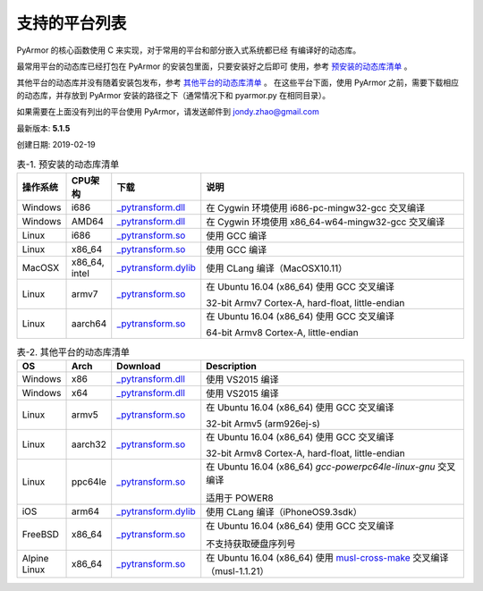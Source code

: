 .. _支持的平台列表:

支持的平台列表
==============

PyArmor 的核心函数使用 C 来实现，对于常用的平台和部分嵌入式系统都已经
有编译好的动态库。

最常用平台的动态库已经打包在 PyArmor 的安装包里面，只要安装好之后即可
使用，参考 `预安装的动态库清单`_ 。

其他平台的动态库并没有随着安装包发布，参考 `其他平台的动态库清单`_ 。
在这些平台下面，使用 PyArmor 之前，需要下载相应的动态库，并存放到
PyArmor 安装的路径之下（通常情况下和 pyarmor.py 在相同目录）。

如果需要在上面没有列出的平台使用 PyArmor，请发送邮件到 jondy.zhao@gmail.com

最新版本: **5.1.5**

创建日期: 2019-02-19

.. list-table:: 表-1. 预安装的动态库清单
   :name: 预安装的动态库清单
   :widths: 10 10 20 60
   :header-rows: 1

   * - 操作系统
     - CPU架构
     - 下载
     - 说明
   * - Windows
     - i686
     - `_pytransform.dll <http://pyarmor.dashingsoft.com/downloads/platforms/win32/_pytransform.dll>`_
     - 在 Cygwin 环境使用 i686-pc-mingw32-gcc 交叉编译
   * - Windows
     - AMD64
     - `_pytransform.dll <http://pyarmor.dashingsoft.com/downloads/platforms/win_amd64/_pytransform.dll>`_
     - 在 Cygwin 环境使用 x86_64-w64-mingw32-gcc 交叉编译
   * - Linux
     - i686
     - `_pytransform.so <http://pyarmor.dashingsoft.com/downloads/platforms/linux_i386/_pytransform.so>`_
     - 使用 GCC 编译
   * - Linux
     - x86_64
     - `_pytransform.so <http://pyarmor.dashingsoft.com/downloads/platforms/linux_x86_64/_pytransform.so>`_
     - 使用 GCC 编译
   * - MacOSX
     - x86_64, intel
     - `_pytransform.dylib <http://pyarmor.dashingsoft.com/downloads/platforms/macosx_x86_64/_pytransform.dylib>`_
     - 使用 CLang 编译（MacOSX10.11）
   * - Linux
     - armv7
     - `_pytransform.so <http://pyarmor.dashingsoft.com/downloads/platforms/armv7/_pytransform.so>`_
     - 在 Ubuntu 16.04 (x86_64) 使用 GCC 交叉编译
       
       32-bit Armv7 Cortex-A, hard-float, little-endian
   * - Linux
     - aarch64
     - `_pytransform.so <http://pyarmor.dashingsoft.com/downloads/platforms/armv8.64-bit/_pytransform.so>`_
     - 在 Ubuntu 16.04 (x86_64) 使用 GCC 交叉编译
       
       64-bit Armv8 Cortex-A, little-endian

.. list-table:: 表-2. 其他平台的动态库清单
   :name: 其他平台的动态库清单
   :widths: 10 10 20 60
   :header-rows: 1

   * - OS
     - Arch
     - Download
     - Description
   * - Windows
     - x86
     - `_pytransform.dll <http://pyarmor.dashingsoft.com/downloads/platforms/vs2015/x86/_pytransform.dll>`_
     - 使用 VS2015 编译
   * - Windows
     - x64
     - `_pytransform.dll <http://pyarmor.dashingsoft.com/downloads/platforms/vs2015/x64/_pytransform.dll>`_
     - 使用 VS2015 编译
   * - Linux
     - armv5
     - `_pytransform.so <http://pyarmor.dashingsoft.com/downloads/platforms/armv5/_pytransform.so>`_
     - 在 Ubuntu 16.04 (x86_64) 使用 GCC 交叉编译
       
       32-bit Armv5 (arm926ej-s)
   * - Linux
     - aarch32
     - `_pytransform.so <http://pyarmor.dashingsoft.com/downloads/platforms/armv8.32-bit/_pytransform.so>`_
     - 在 Ubuntu 16.04 (x86_64) 使用 GCC 交叉编译
       
       32-bit Armv8 Cortex-A, hard-float, little-endian
   * - Linux
     - ppc64le
     - `_pytransform.so <http://pyarmor.dashingsoft.com/downloads/platforms/ppc64le/_pytransform.so>`_
     - 在 Ubuntu 16.04 (x86_64) `gcc-powerpc64le-linux-gnu` 交叉编译
       
       适用于 POWER8
   * - iOS
     - arm64
     - `_pytransform.dylib <http://pyarmor.dashingsoft.com/downloads/platforms/ios.arm64/_pytransform.dylib>`_
     - 使用 CLang 编译（iPhoneOS9.3sdk）
   * - FreeBSD
     - x86_64
     - `_pytransform.so <http://pyarmor.dashingsoft.com/downloads/platforms/freebsd/_pytransform.so>`_
     - 在 Ubuntu 16.04 (x86_64) 使用 GCC 交叉编译
       
       不支持获取硬盘序列号
   * - Alpine Linux
     - x86_64
     - `_pytransform.so <http://pyarmor.dashingsoft.com/downloads/platforms/alpine/_pytransform.so>`_
     - 在 Ubuntu 16.04 (x86_64) 使用 `musl-cross-make <https://github.com/richfelker/musl-cross-make>`_ 交叉编译（musl-1.1.21）
